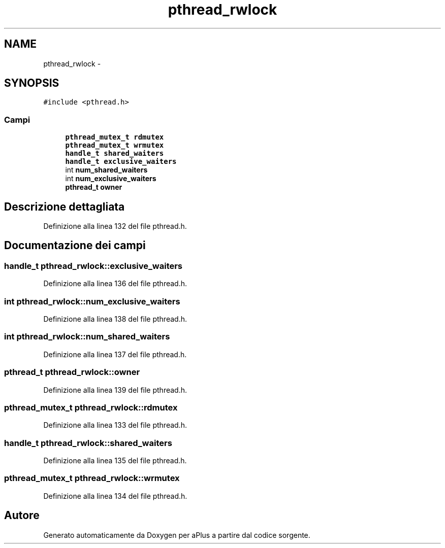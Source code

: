 .TH "pthread_rwlock" 3 "Dom 9 Nov 2014" "Version 0.1" "aPlus" \" -*- nroff -*-
.ad l
.nh
.SH NAME
pthread_rwlock \- 
.SH SYNOPSIS
.br
.PP
.PP
\fC#include <pthread\&.h>\fP
.SS "Campi"

.in +1c
.ti -1c
.RI "\fBpthread_mutex_t\fP \fBrdmutex\fP"
.br
.ti -1c
.RI "\fBpthread_mutex_t\fP \fBwrmutex\fP"
.br
.ti -1c
.RI "\fBhandle_t\fP \fBshared_waiters\fP"
.br
.ti -1c
.RI "\fBhandle_t\fP \fBexclusive_waiters\fP"
.br
.ti -1c
.RI "int \fBnum_shared_waiters\fP"
.br
.ti -1c
.RI "int \fBnum_exclusive_waiters\fP"
.br
.ti -1c
.RI "\fBpthread_t\fP \fBowner\fP"
.br
.in -1c
.SH "Descrizione dettagliata"
.PP 
Definizione alla linea 132 del file pthread\&.h\&.
.SH "Documentazione dei campi"
.PP 
.SS "\fBhandle_t\fP pthread_rwlock::exclusive_waiters"

.PP
Definizione alla linea 136 del file pthread\&.h\&.
.SS "int pthread_rwlock::num_exclusive_waiters"

.PP
Definizione alla linea 138 del file pthread\&.h\&.
.SS "int pthread_rwlock::num_shared_waiters"

.PP
Definizione alla linea 137 del file pthread\&.h\&.
.SS "\fBpthread_t\fP pthread_rwlock::owner"

.PP
Definizione alla linea 139 del file pthread\&.h\&.
.SS "\fBpthread_mutex_t\fP pthread_rwlock::rdmutex"

.PP
Definizione alla linea 133 del file pthread\&.h\&.
.SS "\fBhandle_t\fP pthread_rwlock::shared_waiters"

.PP
Definizione alla linea 135 del file pthread\&.h\&.
.SS "\fBpthread_mutex_t\fP pthread_rwlock::wrmutex"

.PP
Definizione alla linea 134 del file pthread\&.h\&.

.SH "Autore"
.PP 
Generato automaticamente da Doxygen per aPlus a partire dal codice sorgente\&.
